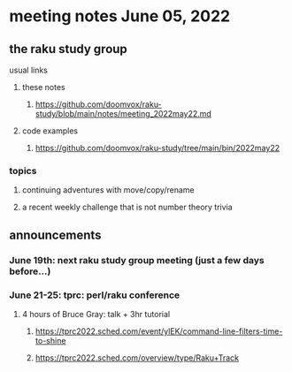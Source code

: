 * meeting notes June 05, 2022
** the raku study group
**** usual links
***** these notes
****** https://github.com/doomvox/raku-study/blob/main/notes/meeting_2022may22.md
***** code examples
****** https://github.com/doomvox/raku-study/tree/main/bin/2022may22

*** topics
**** continuing adventures with move/copy/rename
**** a recent weekly challenge that is not number theory trivia


** announcements 
*** June 19th: next raku study group meeting (just a few days before...)
*** June 21-25: tprc: perl/raku conference 
**** 4 hours of Bruce Gray: talk + 3hr tutorial
***** https://tprc2022.sched.com/event/ylEK/command-line-filters-time-to-shine
***** https://tprc2022.sched.com/overview/type/Raku+Track











